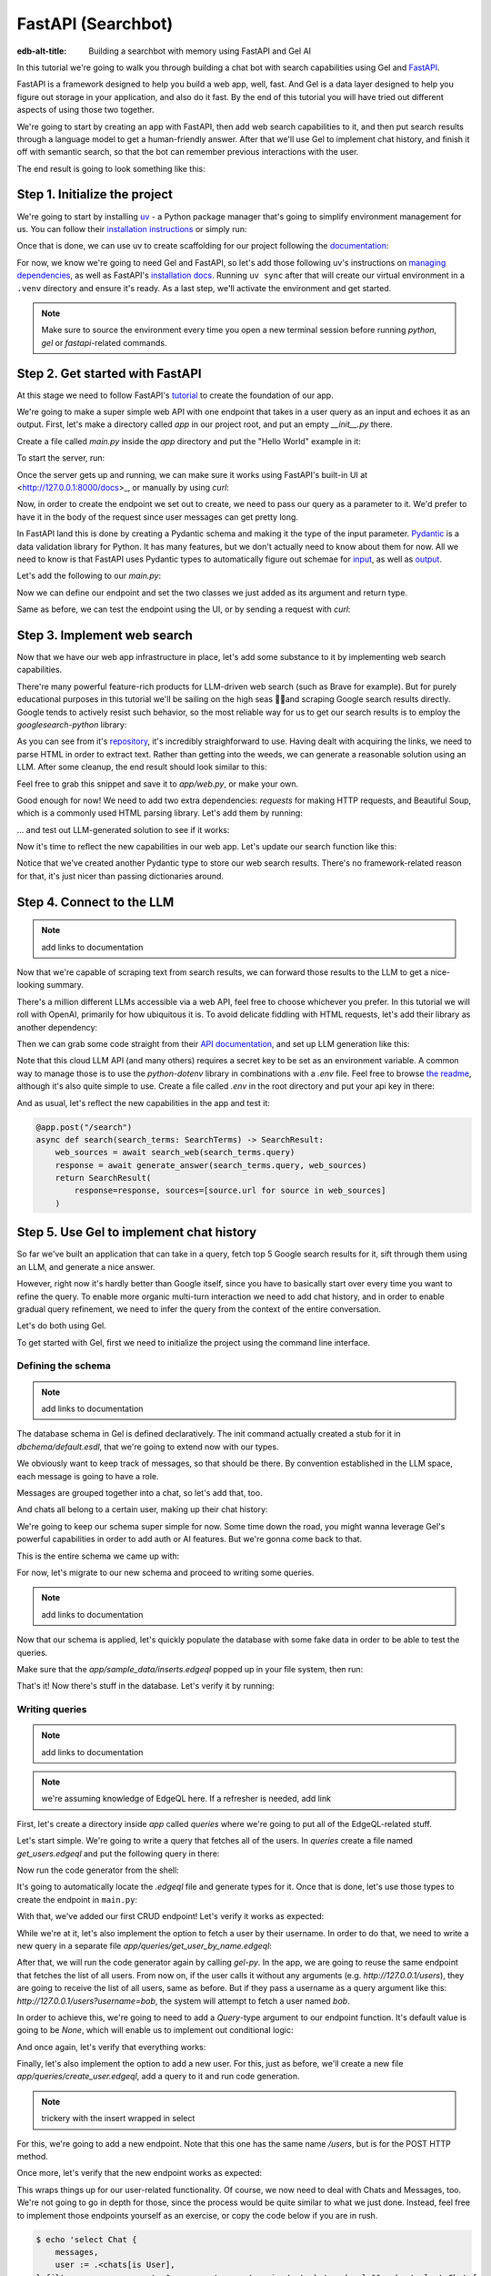 .. _ref_guide_fastapi_gelai_searchbot:

=======
FastAPI (Searchbot)
=======

:edb-alt-title: Building a searchbot with memory using FastAPI and Gel AI

In this tutorial we're going to walk you through building a chat bot with search
capabilities using Gel and `FastAPI <https://fastapi.tiangolo.com/>`_.

FastAPI is a framework designed to help you build a web app, well, fast. And Gel
is a data layer designed to help you figure out storage in your application, and
also do it fast. By the end of this tutorial you will have tried out different
aspects of using those two together.

We're going to start by creating an app with FastAPI, then add web search
capabilities to it, and then put search results through a language model to get
a human-friendly answer. After that we'll use Gel to implement chat history, and
finish it off with semantic search, so that the bot can remember previous
interactions with the user.

The end result is going to look something like this:

.. image::
    /docs/tutorials/placeholder.png
    :alt: Placeholder
    :width: 100%

Step 1. Initialize the project
==============================

We're going to start by installing `uv <https://docs.astral.sh/uv/>`_ - a Python
package manager that's going to simplify environment management for us. You can
follow their `installation instructions
<https://docs.astral.sh/uv/getting-started/installation/>`_ or simply run:

.. code-block:: bash
    $ curl -LsSf https://astral.sh/uv/install.sh | sh

Once that is done, we can use uv to create scaffolding for our project following
the `documentation <https://docs.astral.sh/uv/guides/projects/>`_:

.. code-block:: bash
    $ uv init searchbot \
      && cd searchbot

For now, we know we're going to need Gel and FastAPI, so let's add those
following uv's instructions on `managing dependencies
<https://docs.astral.sh/uv/concepts/projects/dependencies/#optional-dependencies>`_,
as well as FastAPI's `installation docs
<https://fastapi.tiangolo.com/#installation>`_. Running ``uv sync`` after that
will create our virtual environment in a ``.venv`` directory and ensure it's
ready. As a last step, we'll activate the environment and get started.

.. code-block:: bash
    $ uv add "fastapi[standard]" \
      && uv add gel \
      && uv sync \
      && source .venv/bin/activate

.. note::
   Make sure to source the environment every time you open a new terminal
   session before running `python`, `gel` or `fastapi`-related commands.


Step 2. Get started with FastAPI
================================

At this stage we need to follow FastAPI's `tutorial
<https://fastapi.tiangolo.com/tutorial/>`_ to create the foundation of our app.

We're going to make a super simple web API with one endpoint that takes in a
user query as an input and echoes it as an output. First, let's make a directory
called `app` in our project root, and put an empty `__init__.py` there.

.. code-block:: bash
   $ mkdir app && touch app/__init__.py

Create a file called `main.py` inside the `app` directory and put the "Hello
World" example in it:

.. code-block:: python
    :caption: app/main.py

    from fastapi import FastAPI

    app = FastAPI()


    @app.get("/")
    async def root():
        return {"message": "Hello World"}

To start the server, run:

.. code-block:: bash
    $ fastapi dev app/main.py

Once the server gets up and running, we can make sure it works using FastAPI's
built-in UI at <http://127.0.0.1:8000/docs>_, or manually by using `curl`:

.. code-block:: bash
    $ curl -X 'GET' \
      'http://127.0.0.1:8000/' \
      -H 'accept: application/json'

    {"message":"Hello World"}

Now, in order to create the endpoint we set out to create, we need to pass our
query as a parameter to it. We'd prefer to have it in the body of the request
since user messages can get pretty long.

In FastAPI land this is done by creating a Pydantic schema and making it the
type of the input parameter. `Pydantic <https://docs.pydantic.dev/latest/>`_ is
a data validation library for Python. It has many features, but we don't
actually need to know about them for now. All we need to know is that FastAPI
uses Pydantic types to automatically figure out schemae for `input
<https://fastapi.tiangolo.com/tutorial/body/>`_, as well as `output
<https://fastapi.tiangolo.com/tutorial/response-model/>`_.

Let's add the following to our `main.py`:

.. code-block:: python
    :caption: app/main.py
    from pydantic import BaseModel


    class SearchTerms(BaseModel):
        query: str

    class SearchResult(BaseModel):
        response: str | None = None
        sources: list[str] | None = None

Now we can define our endpoint and set the two classes we just added as its
argument and return type.

.. code-block:: python
    @app.post("/search")
    async def search(search_terms: SearchTerms) -> SearchResult:
        return SearchResult(response=search_terms.query)

Same as before, we can test the endpoint using the UI, or by sending a request
with `curl`:

.. code-block:: bash
   $ curl -X 'POST' \
      'http://127.0.0.1:8000/search' \
      -H 'accept: application/json' \
      -H 'Content-Type: application/json' \
      -d '{
      "query": "string"
    }'

    {
      "response": "string",
      "sources": null
    }

Step 3. Implement web search
============================

Now that we have our web app infrastructure in place, let's add some substance
to it by implementing web search capabilities.

There're many powerful feature-rich products for LLM-driven web search (such as
Brave for example). But for purely educational purposes in this tutorial we'll
be sailing on the high seas 🏴‍☠️and scraping Google search results
directly. Google tends to actively resist such behavior, so the most reliable
way for us to get our search results is to employ the `googlesearch-python`
library:

.. code-block:: bash
    $ uv add googlesearch-python

As you can see from it's `repository
<https://github.com/Nv7-GitHub/googlesearch?tab=readme-ov-file#additional-options>`_,
it's incredibly straighforward to use. Having dealt with acquiring the links, we
need to parse HTML in order to extract text. Rather than getting into the weeds,
we can generate a reasonable solution using an LLM. After some cleanup, the end
result should look similar to this:

.. code-block:: python
    :caption: app/web.py

    import requests
    from bs4 import BeautifulSoup
    import time
    import re

    from googlesearch import search

    HEADERS = {
        "User-Agent": "Mozilla/5.0 (Windows NT 10.0; Win64; x64) AppleWebKit/537.36 (KHTML, like Gecko) Chrome/91.0.4472.124 Safari/537.36"
    }


    def extract_text_from_url(url: str) -> str:
        """
        Extract main text content from a webpage.
        """
        try:
            response = requests.get(url, headers=HEADERS, timeout=10)
            response.raise_for_status()

            soup = BeautifulSoup(response.text, "html.parser")

            # Remove script and style elements
            for element in soup(["script", "style", "header", "footer", "nav"]):
                element.decompose()

            # Get text and clean it up
            text = soup.get_text(separator=" ")
            # Remove extra whitespace
            text = re.sub(r"\s+", " ", text).strip()

            return text

        except Exception as e:
            print(f"Error extracting text from {url}: {e}")
            return ""


    def fetch_web_sources(query: str, limit: int = 5) -> list[tuple[str, str]]:
        """
        Perform search and extract text from results.
        Returns list of (url, text_content) tuples.
        """
        results = []
        urls = search(query, num_results=limit)

        for url in urls:
            text = extract_text_from_url(url)
            if text:  # Only include if we got some text
                results.append((url, text))
            # Be nice to servers
            time.sleep(1)

        return results

    if __name__ == "__main__":
        print(fetch_web_sources("gel database", limit=1)[0][0])

Feel free to grab this snippet and save it to `app/web.py`, or make your own.

Good enough for now! We need to add two extra dependencies: `requests` for
making HTTP requests, and Beautiful Soup, which is a commonly used HTML parsing
library. Let's add them by running:

.. code-block:: bash
    $ uv add beautifulsoup4 requests

... and test out LLM-generated solution to see if it works:

.. code-block:: bash
    $ python3 app/web.py

    https://www.geldata.com

Now it's time to reflect the new capabilities in our web app. Let's update our
search function like this:

.. code-block:: python
    :caption: app/main.py

    from .web import fetch_web_sources

    class WebSource(BaseModel):
        url: str | None = None
        text: str | None = None

    @app.post("/search")
    async def search(search_terms: SearchTerms) -> SearchResult:
        web_sources = await search_web(search_terms.query)
        return SearchResult(
            response=search_terms.query, sources=[source.url for source in web_sources]
        )


    async def search_web(query: str) -> list[WebSource]:
        web_sources = [
            WebSource(url=url, text=text) for url, text in fetch_web_sources(query, limit=1)
        ]
        return web_sources

Notice that we've created another Pydantic type to store our web search results.
There's no framework-related reason for that, it's just nicer than passing
dictionaries around.


Step 4. Connect to the LLM
==========================

.. note::
   add links to documentation

Now that we're capable of scraping text from search results, we can forward
those results to the LLM to get a nice-looking summary.

There's a million different LLMs accessible via a web API, feel free to choose
whichever you prefer. In this tutorial we will roll with OpenAI, primarily for
how ubiquitous it is. To avoid delicate fiddling with HTML requests, let's add
their library as another dependency:

.. code-block:: bash
    $ uv add openai

Then we can grab some code straight from their `API documentation
<https://platform.openai.com/docs/api-reference/chat/create>`_, and set up LLM
generation like this:

.. code-block:: python
    from openai import OpenAI
    from dotenv import load_dotenv()

    _ = load_dotenv()

    llm_client = OpenAI()

    async def generate_answer(
        query: str,
        web_sources: list[WebSource],
    ) -> str:
        system_prompt = (
            "You are a helpful assistant that answers user's questions"
            + " by finding relevant information in web search results."
        )

        prompt = f"User search query: {query}\n\nWeb search results:\n"

        for i, source in enumerate(web_sources):
            prompt += f"Result {i} (URL: {source.url}):\n"
            prompt += f"{source.text}\n\n"

        completion = llm_client.chat.completions.create(
            model="gpt-4o-mini",
            messages=[
                {
                    "role": "system",
                    "content": system_prompt,
                },
                {
                    "role": "user",
                    "content": prompt,
                },
            ],
        )

        llm_response = completion.choices[0].message.content
        return llm_response

Note that this cloud LLM API (and many others) requires a secret key to be set
as an environment variable. A common way to manage those is to use the
`python-dotenv` library in combinations with a `.env` file. Feel free to browse
`the readme
<https://github.com/theskumar/python-dotenv?tab=readme-ov-file#getting-started>`_,
although it's also quite simple to use. Create a file called `.env` in the root
directory and put your api key in there:

.. code-block:: bash
   :caption: .env
   OPENAI_API_KEY="sk-..."

And as usual, let's reflect the new capabilities in the app and test it:

.. code-block:: python

    @app.post("/search")
    async def search(search_terms: SearchTerms) -> SearchResult:
        web_sources = await search_web(search_terms.query)
        response = await generate_answer(search_terms.query, web_sources)
        return SearchResult(
            response=response, sources=[source.url for source in web_sources]
        )

.. code-block:: bash
   curl -X 'POST' \
      'http://127.0.0.1:8000/search' \
      -H 'accept: application/json' \
      -H 'Content-Type: application/json' \
      -d '{
      "query": "what is gel"
    }'

    {
      "response": "Gel is a next-generation database ... "
      "sources": [
        "https://www.geldata.com/"
      ]
    }

Step 5. Use Gel to implement chat history
=========================================

So far we've built an application that can take in a query, fetch top 5 Google
search results for it, sift through them using an LLM, and generate a nice
answer.

However, right now it's hardly better than Google itself, since you have to
basically start over every time you want to refine the query. To enable more
organic multi-turn interaction we need to add chat history, and in order to
enable gradual query refinement, we need to infer the query from the context of
the entire conversation.

Let's do both using Gel.

To get started with Gel, first we need to initialize the project using the
command line interface.

.. code-block:: bash
    $ gel project init --non-interactive

Defining the schema
-------------------

.. note::
   add links to documentation

The database schema in Gel is defined declaratively. The init command actually
created a stub for it in `dbchema/default.esdl`, that we're going to extend now
with our types.

We obviously want to keep track of messages, so that should be there. By
convention established in the LLM space, each message is going to have a role.

.. code-block:: sdl
    type Message {
        role: str;
        body: str;
        timestamp: datetime {
            default := datetime_current();
        }
        multi sources: str;
    }

Messages are grouped together into a chat, so let's add that, too.

.. code-block:: sdl
    type Chat {
        multi messages: Message;
    }

And chats all belong to a certain user, making up their chat history:

.. code-block:: sdl
    type User {
        name: str {
            constraint exclusive;
        }
        multi chats: Chat;
    }

We're going to keep our schema super simple for now. Some time down the road,
you might wanna leverage Gel's powerful capabilities in order to add auth or AI
features. But we're gonna come back to that.

This is the entire schema we came up with:

.. code-block:: sdl
    module default {
        type Message {
            role: str;
            body: str;
            timestamp: datetime {
                default := datetime_current();
            }
            multi sources: str;
        }

        type Chat {
            multi messages: Message;
        }

        type User {
            name: str {
                constraint exclusive;
            }
            multi chats: Chat;
        }
    }

For now, let's migrate to our new schema and proceed to writing some queries.

.. note::
   add links to documentation

.. code-block:: sdl
    $ gel migration create

.. code-block:: sdl
    $ gel migrate

Now that our schema is applied, let's quickly populate the database with some
fake data in order to be able to test the queries.

.. code-block:: bash
    $ mkdir app/sample_data && cat << 'EOF' > app/sample_data/inserts.edgeql
    # Create users first
    insert User {
        name := 'alice',
    };
    insert User {
        name := 'bob',
    };
    # Insert chat histories for Alice
    update User
    filter .name = 'alice'
    set {
        chats := {
            (insert Chat {
                messages := {
                    (insert Message {
                        role := 'user',
                        body := 'What are the main differences between GPT-3 and GPT-4?',
                        timestamp := <datetime>'2024-01-07T10:00:00Z',
                        sources := {'arxiv:2303.08774', 'openai.com/research/gpt-4'}
                    }),
                    (insert Message {
                        role := 'assistant',
                        body := 'The key differences include improved reasoning capabilities, better context understanding, and enhanced safety features...',
                        timestamp := <datetime>'2024-01-07T10:00:05Z',
                        sources := {'openai.com/blog/gpt-4-details', 'arxiv:2303.08774'}
                    })
                }
            }),
            (insert Chat {
                messages := {
                    (insert Message {
                        role := 'user',
                        body := 'Can you explain what policy gradient methods are in RL?',
                        timestamp := <datetime>'2024-01-08T14:30:00Z',
                        sources := {'Sutton-Barto-RL-Book-Ch13', 'arxiv:1904.12901'}
                    }),
                    (insert Message {
                        role := 'assistant',
                        body := 'Policy gradient methods are a class of reinforcement learning algorithms that directly optimize the policy...',
                        timestamp := <datetime>'2024-01-08T14:30:10Z',
                        sources := {'Sutton-Barto-RL-Book-Ch13', 'spinning-up.openai.com'}
                    })
                }
            })
        }
    };
    # Insert chat histories for Bob
    update User
    filter .name = 'bob'
    set {
        chats := {
            (insert Chat {
                messages := {
                    (insert Message {
                        role := 'user',
                        body := 'What are the pros and cons of different sharding strategies?',
                        timestamp := <datetime>'2024-01-05T16:15:00Z',
                        sources := {'martin-kleppmann-ddia-ch6', 'aws.amazon.com/sharding-patterns'}
                    }),
                    (insert Message {
                        role := 'assistant',
                        body := 'The main sharding strategies include range-based, hash-based, and directory-based sharding...',
                        timestamp := <datetime>'2024-01-05T16:15:08Z',
                        sources := {'martin-kleppmann-ddia-ch6', 'mongodb.com/docs/sharding'}
                    }),
                    (insert Message {
                        role := 'user',
                        body := 'Could you elaborate on hash-based sharding?',
                        timestamp := <datetime>'2024-01-05T16:16:00Z',
                        sources := {'mongodb.com/docs/sharding'}
                    })
                }
            })
        }
    };
    EOF

Make sure that the `app/sample_data/inserts.edgeql` popped up in your file
system, then run:

.. code-block:: bash
    $ gel query -f app/sample_data/inserts.edgeql

    {"id": "862de904-de39-11ef-9713-4fab09220c4a"}
    {"id": "862e400c-de39-11ef-9713-2f81f2b67013"}
    {"id": "862de904-de39-11ef-9713-4fab09220c4a"}
    {"id": "862e400c-de39-11ef-9713-2f81f2b67013"}

That's it! Now there's stuff in the database. Let's verify it by running:

.. code-block:: bash
    $ gel query "select User { name };"

    {"name": "alice"}
    {"name": "bob"}

Writing queries
---------------

.. note::
   add links to documentation

.. note::
   we're assuming knowledge of EdgeQL here. If a refresher is needed, add link


First, let's create a directory inside `app` called `queries` where we're going
to put all of the EdgeQL-related stuff.

Let's start simple. We're going to write a query that fetches all of the users.
In `queries` create a file named `get_users.edgeql` and put the following query
in there:

.. code-block:: edgeql
    :caption: app/queries/get_users.edgeql

    select User { name };


Now run the code generator from the shell:

.. code-block:: bash
    $ gel-py

It's going to automatically locate the `.edgeql` file and generate types for it.
Once that is done, let's use those types to create the endpoint in ``main.py``:

.. code-block:: python
    from edgedb import create_async_client
    from .queries.get_users_async_edgeql import get_users as get_users_query, GetUsersResult
    gel_client = create_async_client()

    @app.get("/users")
    async def get_users() -> list[GetUsersResult]:
        return await get_users_query(gel_client)

With that, we've added our first CRUD endpoint! Let's verify it works as
expected:

.. code-block:: bash
    $ curl -X 'GET' \
    'http://127.0.0.1:8000/users' \
    -H 'accept: application/json'

    [
      {
        "id": "862de904-de39-11ef-9713-4fab09220c4a",
        "name": "alice"
      },
      {
        "id": "862e400c-de39-11ef-9713-2f81f2b67013",
        "name": "bob"
      }
    ]


While we're at it, let's also implement the option to fetch a user by their
username. In order to do that, we need to write a new query in a separate file
`app/queries/get_user_by_name.edgeql`:

.. code-block:: edgeql
    :caption: app/queries/get_users.edgeql

    select User { name }
    filter .name = <str>$name;

After that, we will run the code generator again by calling `gel-py`.
In the app, we are going to reuse the same endpoint that fetches the list of all
users. From now on, if the user calls it without any arguments (e.g.
`http://127.0.0.1/users`), they are going to receive the list of all users, same
as before. But if they pass a username as a query argument like this:
`http://127.0.0.1/users?username=bob`, the system will attempt to fetch a user
named `bob`.

In order to achieve this, we're going to need to add a `Query`-type argument to
our endpoint function. It's default value is going to be `None`, which will
enable us to implement out conditional logic:

.. code-block:: python
    :caption: app/main.py

    from fastapi import Query, HTTPException
    from http import HTTPStatus
    from .queries.get_user_by_name_async_edgeql import (
        get_user_by_name as get_user_by_name_query,
        GetUserByNameResult,
    )


    @app.get("/users")
    async def get_users(
        username: str = Query(None),
    ) -> list[GetUsersResult] | GetUserByNameResult:
        """List all users or get a user by their username"""
        if username:
            user = await get_user_by_name_query(gel_client, name=username)
            if not user:
                raise HTTPException(
                    HTTPStatus.NOT_FOUND,
                    detail={"error": f"Error: user {username} does not exist."},
                )
            return user
        else:
            return await get_users_query(gel_client)


And once again, let's verify that everything works:

.. code-block:: bash
    $ curl -X 'GET' \
      'http://127.0.0.1:8000/users?username=alice' \
      -H 'accept: application/json'

    {
      "id": "862de904-de39-11ef-9713-4fab09220c4a",
      "name": "alice"
    }


Finally, let's also implement the option to add a new user. For this, just as
before, we'll create a new file `app/queries/create_user.edgeql`, add a query to
it and run code generation.

.. code-block:: edgeql
    select(
        insert User {
            name := <str>$username
        }
    ) {
        name
    }

.. note::
   trickery with the insert wrapped in select

For this, we're going to add a new endpoint. Note that this one has the same
name `/users`, but is for the POST HTTP method.

.. code-block:: python
    from gel import ConstraintViolationError
    from .queries.create_user_async_edgeql import (
        create_user as create_user_query,
        CreateUserResult,
    )

    @app.post("/users", status_code=HTTPStatus.CREATED)
    async def post_user(username: str = Query()) -> CreateUserResult:
        try:
            return await create_user_query(gel_client, username=username)
        except ConstraintViolationError:
            raise HTTPException(
                status_code=HTTPStatus.BAD_REQUEST,
                detail={"error": f"Username '{username}' already exists."},
            )

Once more, let's verify that the new endpoint works as expected:

.. code-block:: bash
    $ curl -X 'POST' \
      'http://127.0.0.1:8000/users?username=charlie' \
      -H 'accept: application/json' \
      -d ''

    {
      "id": "20372a1a-ded5-11ef-9a08-b329b578c45c",
      "name": "charlie"
    }

This wraps things up for our user-related functionality. Of course, we now need
to deal with Chats and Messages, too. We're not going to go in depth for those,
since the process would be quite similar to what we just done. Instead, feel
free to implement those endpoints yourself as an exercise, or copy the code
below if you are in rush.

.. code-block:: bash

    $ echo 'select Chat {
        messages,
        user := .<chats[is User],
    } filter .user.name = <str>$username;' > app/queries/get_chats.edgeql && echo 'select Chat {
        messages,
        user := .<chats[is User],
    } filter .user.name = <str>$username and .id = <uuid>$chat_id;' > app/queries/get_chat_by_id.edgeql && echo 'with new_chat := (insert Chat)
    select (
        update User filter .name = <str>$username
        set {
            chats := assert_distinct(.chats union new_chat)
        }
    ) {
        new_chat_id := new_chat.id
    }' > app/queries/create_chat.edgeql && echo 'with
        user := (select User filter .name = <str>$username),
        chat := (
            select Chat filter .<chats[is User] = user and .id = <uuid>$chat_id
        )
    select Message {
        role,
        body,
        sources,
        chat := .<messages[is Chat]
    } filter .chat = chat;' > app/queries/get_messages.edgeql && echo 'with
        user := (select User filter .name = <str>$username),
    update Chat
    filter .id = <uuid>$chat_id and .<chats[is User] = user
    set {
        messages := assert_distinct(.messages union (
            insert Message {
                role := <str>$message_role,
                body := <str>$message_body,
                sources := array_unpack(<array<str>>$sources)
            }
        ))
    }' > app/queries/add_message.edgeql

.. code-block:: python
    :caption: app/main.py
    from .queries.get_chats_async_edgeql import get_chats as get_chats_query, GetChatsResult
    from .queries.get_chat_by_id_async_edgeql import (
        get_chat_by_id as get_chat_by_id_query,
        GetChatByIdResult,
    )
    from .queries.get_messages_async_edgeql import (
        get_messages as get_messages_query,
        GetMessagesResult,
    )
    from .queries.create_chat_async_edgeql import (
        create_chat as create_chat_query,
        CreateChatResult,
    )
    from .queries.add_message_async_edgeql import (
        add_message as add_message_query,
    )


    @app.get("/chats")
    async def get_chats(
        username: str = Query(), chat_id: str = Query(None)
    ) -> list[GetChatsResult] | GetChatByIdResult:
        """List user's chats or get a chat by username and id"""
        if chat_id:
            chat = await get_chat_by_id_query(
                gel_client, username=username, chat_id=chat_id
            )
            if not chat:
                raise HTTPException(
                    HTTPStatus.NOT_FOUND,
                    detail={"error": f"Chat {chat_id} for user {username} does not exist."},
                )
            return chat
        else:
            return await get_chats_query(gel_client, username=username)


    @app.post("/chats", status_code=HTTPStatus.CREATED)
    async def post_chat(username: str) -> CreateChatResult:
        return await create_chat_query(gel_client, username=username)


    @app.get("/messages")
    async def get_messages(
        username: str = Query(), chat_id: str = Query()
    ) -> list[GetMessagesResult]:
        """Fetch all messages from a chat"""
        return await get_messages_query(gel_client, username=username, chat_id=chat_id)


For the `post_messages` function we're going to do something a little bit
different though. Since this is now the primary way for the user to add their
queries to the system, it functionally superceeds the `/search` endpoint we made
before. To this end, this function is where we're going to handle saving
messages, retrieving chat history, invoking web search and generating the
answer.

.. code-block:: python
    @app.post("/messages", status_code=HTTPStatus.CREATED)
    async def post_messages(
        search_terms: SearchTerms,
        username: str = Query(),
        chat_id: str = Query(),
    ) -> SearchResult:
        chat_history = await get_messages_query(
            gel_client, username=username, chat_id=chat_id
        )

        _ = await add_message_query(
            gel_client,
            username=username,
            message_role="user",
            message_body=search_terms.query,
            sources=[],
            chat_id=chat_id,
        )

        search_query = search_terms.query
        web_sources = await search_web(search_query)

        search_result = await generate_answer(
            search_terms.query, chat_history, web_sources
        )

        _ = await add_message_query(
            gel_client,
            username=username,
            message_role="assistant",
            message_body=search_result.response,
            sources=search_result.sources,
            chat_id=chat_id,
        )

        return search_result


Let's not forget to modify the `generate_answer` function, so it can also be
history-aware.

.. code-block:: python
    async def generate_answer(
        query: str,
        chat_history: list[GetMessagesResult],
        web_sources: list[WebSource],
    ) -> SearchResult:
        system_prompt = (
            "You are a helpful assistant that answers user's questions"
            + " by finding relevant information in web search results."
        )

        prompt = f"User search query: {query}\n\nWeb search results:\n"

        for i, source in enumerate(web_sources):
            prompt += f"Result {i} (URL: {source.url}):\n"
            prompt += f"{source.text}\n\n"

        completion = llm_client.chat.completions.create(
            model="gpt-4o-mini",
            messages=[
                {
                    "role": "system",
                    "content": system_prompt,
                },
                {
                    "role": "user",
                    "content": prompt,
                },
            ],
        )

        llm_response = completion.choices[0].message.content
        search_result = SearchResult(
            response=llm_response, sources=[source.url for source in web_sources]
        )

        return search_result


Ok, this should be it for setting up the chat history. Let's test it. First, we
are going to start a new chat for our user:

.. code-block:: bash
    $ curl -X 'POST' \
      'http://127.0.0.1:8000/chats?username=charlie' \
      -H 'accept: application/json' \
      -d ''

    {
      "id": "20372a1a-ded5-11ef-9a08-b329b578c45c",
      "new_chat_id": "544ef3f2-ded8-11ef-ba16-f7f254b95e36"
    }


Next, let's add a couple messages and wait for the bot to respond:

.. code-block:: bash
    $ curl -X 'POST' \
      'http://127.0.0.1:8000/messages?username=charlie&chat_id=544ef3f2-ded8-11ef-ba16-f7f254b95e36' \
      -H 'accept: application/json' \
      -H 'Content-Type: application/json' \
      -d '{
      "query": "tell me about the best database in existence"
    }'

    {
      "response": "Let me tell you about MS SQL Server...",
      "sources": [
        "https://www.itta.net/en/blog/top-10-best-databases-to-use-in-2024/"
      ]
    }

    $ curl -X 'POST' \
      'http://127.0.0.1:8000/messages?username=charlie&chat_id=544ef3f2-ded8-11ef-ba16-f7f254b95e36' \
      -H 'accept: application/json' \
      -H 'Content-Type: application/json' \
      -d '{
      "query": "no i was talking about gel"
    }'

    {
      "response": "Gel is an innovative open-source database ... "
      "sources": [
        "https://divan.dev/posts/edgedb/"
      ]
    }

Finally, let's check that the messages we saw are in fact stored in the chat
history:

.. code-block:: bash
    $ curl -X 'GET' \
      'http://127.0.0.1:8000/messages?username=charlie&chat_id=544ef3f2-ded8-11ef-ba16-f7f254b95e36' \
      -H 'accept: application/json'

    [
      {
        "id": "7e0a0f1a-ded8-11ef-ba16-2344d9519bcf",
        "role": "user",
        "body": "tell me about the best database in existence",
        "sources": [],
        "chat": [
          {
            "id": "544ef3f2-ded8-11ef-ba16-f7f254b95e36"
          }
        ]
      },
      {
        "id": "8980413e-ded8-11ef-a67b-0bb26b4bb123",
        "role": "assistant",
        "body": "Let me tell you about MS SQL Server...",
        "sources": [
          "https://www.itta.net/en/blog/top-10-best-databases-to-use-in-2024/"
        ],
        "chat": [
          {
            "id": "544ef3f2-ded8-11ef-ba16-f7f254b95e36"
          }
        ]
      },
      {
        "id": "a7fa9f4c-ded8-11ef-a67b-8394596c51b4",
        "role": "user",
        "body": "no i was talking about edgedb",
        "sources": [],
        "chat": [
          {
            "id": "544ef3f2-ded8-11ef-ba16-f7f254b95e36"
          }
        ]
      },
      {
        "id": "ad60c43e-ded8-11ef-a67b-1fd15164d162",
        "role": "assistant",
        "body": "EdgeDB is an innovative open-source database ... "
        "sources": [
          "https://divan.dev/posts/edgedb/"
        ],
        "chat": [
          {
            "id": "544ef3f2-ded8-11ef-ba16-f7f254b95e36"
          }
        ]
      }
    ]


In reality this workflow would've been handled by the frontend, providing the
user with a nice inteface to interact with. But even without one we're built a
fully functional chatbot already!

.. note::
   Describe how the post message kind of inherits the search functionality

.. note::
   Modify the generate too so it's history aware.

.. note::
   Add a fold of some kind to streamline the text

.. note::
   Explain that for each query we want to create a separate file inside the
   folder, and that we're doing it to use codegen. Explain what problem codegen
   is supposed to solve for us.


Generating a Google search query
--------------------------------

Congratulations! We just got done implementing multi-turn conversations for our
search bot.

However, there's still one crucial piece missing. Right now we're
simply forwarding the users message straight to Google search. But what happens
if their message is a followup that cannot be used as a standalone search query?

Ideally what we should do is we should infer the search query from the entire
conversation, and use that to perform the search.

Let's implement an extra step in which the LLM is going to produce a query for
us based on the entire chat history. That way we can be sure we're progressively
working on our query rather than rewriting it from scratch every time.

This is what we need to do: every time the user submits a message, we need to
fetch the chat history, extract a search query from it using the LLM, and the
other steps are going to the the same as before. Let's make the follwing
modifications to the `main.py`:

.. code-block:: python
    :caption: app/main.py
    @app.post("/messages", status_code=HTTPStatus.CREATED)
    async def post_messages(
        search_terms: SearchTerms,
        username: str = Query(),
        chat_id: str = Query(),
    ) -> SearchResult:
        chat_history = await get_messages_query(
            gel_client, username=username, chat_id=chat_id
        )

        _ = await add_message_query(
            gel_client,
            username=username,
            message_role="user",
            message_body=search_terms.query,
            sources=[],
            chat_id=chat_id,
        )

        search_query = await generate_search_query(search_terms.query, chat_history)
        web_sources = await search_web(search_query)

        search_result = await generate_answer(
            search_terms.query, chat_history, web_sources
        )

        _ = await add_message_query(
            gel_client,
            username=username,
            message_role="assistant",
            message_body=search_result.response,
            sources=search_result.sources,
            chat_id=chat_id,
        )

        return search_result

    async def generate_search_query(
        query: str, message_history: list[GetMessagesResult]
    ) -> str:
        system_prompt = (
            "You are a helpful assistant."
            + " Your job is to summarize chat history into a standalone google search query."
            + " Only provide the query itself as your response."
        )

        formatted_history = "\n---\n".join(
            [
                f"{message.role}: {message.body} (sources: {message.sources})"
                for message in message_history
            ]
        )
        prompt = f"Chat history: {formatted_history}\n\nUser message: {query} \n\n"

        completion = llm_client.chat.completions.create(
            model="gpt-4o-mini",
            messages=[
                {
                    "role": "system",
                    "content": system_prompt,
                },
                {
                    "role": "user",
                    "content": prompt,
                },
            ],
        )

        llm_response = completion.choices[0].message.content
        return llm_response


Step 6. Use Gel's advanced features to create a RAG
====================================================

.. note::
   mention httpx-sse

At this point we have a decent search bot that can refine a search query over
multiple turns of a conversation.

It's time to add the final touch: we can make the bot remember previous similar
interactions with the user using retrieval-augmented generation (RAG).

To achieve this we need to implement similarity search across message history:
we're going to create a vector embedding for every message in the database using
a neural network. Every time we generate a Google search query, we're also going
to use it to search for similar messages in user's message history, and inject
the corresponding chat into the prompt. That way the search bot will be able to
quickly "remember" similar interactions with the user and use them to understand
what they are looking for.

Gel enables us to implement such a system with only minor modifications to the
schema.

We begin by enabling the `ai` extension by adding the following like on top of
the `dbschema/default.esdl`:

.. code-block:: sdl
    using extension ai;

... and do the migration:


.. code-block:: bash
    $ gel migration create
    $ gel migrate

Next, we need to configure the API key in Gel for whatever embedding provider
we're going to be using. As per documentation, let's open up the CLI by typing
`gel` and run the following command (assuming we're using OpenAI):

.. code-block:: edgeql
    searchbot:main> configure current database
    insert ext::ai::OpenAIProviderConfig {
      secret := 'sk-....',
    };

    OK: CONFIGURE DATABASE

In order to get Gel to automatically keep track of creating and updating message
embeddings, all we need to do is create a deferred index like this:

.. code-block:: sdl
    type Message {
        role: str;
        body: str;
        timestamp: datetime {
            default := datetime_current();
        }
        multi sources: str;

        deferred index ext::ai::index(embedding_model := 'text-embedding-3-small')
            on (.body);
    }

... and run a migration one more time.

And we're done! Gel is going to cook in the background for a while and generate
embedding vectors for our queries. To make sure nothing broke we can follow
Gel's AI documentation and take a look at instance logs:

.. code-block:: bash
    $ gel instance logs -I searchbot | grep api.openai.com

    INFO 50121 searchbot 2025-01-30T14:39:53.364 httpx: HTTP Request: POST https://api.openai.com/v1/embeddings "HTTP/1.1 200 OK"

It's time to create the second half of the similarity search - the search query.
The query needs to fetch `k` chats in which there're messages that are most
similar to our current message. This can be a little difficult to visualize in
your head, so here's the query itself:

.. code-block:: edgeql
    with
        user := (select User filter .name = <str>$username),
        chats := (select Chat filter .<chats[is User] = user)

    select chats {
        distance := min(
            ext::ai::search(
                .messages,
                <array<float32>>$embedding,
            ).distance,
        ),
        messages: {
            role, body, sources
        }
    }

    order by .distance
    limit <int64>$limit;

Let's place in in `app/queries/search_chats.edgeql`, run the codegen and modify
our `post_messages` endpoint to keep track of those similar chats.

.. code-block:: python
    from edgedb.ai import create_async_ai, AsyncEdgeDBAI
    from .queries.search_chats_async_edgeql import (
        search_chats as search_chats_query,
    )

    @app.post("/messages", status_code=HTTPStatus.CREATED)
    async def post_messages(
        search_terms: SearchTerms,
        username: str = Query(),
        chat_id: str = Query(),
    ) -> SearchResult:
        # 1. Fetch chat history
        chat_history = await get_messages_query(
            gel_client, username=username, chat_id=chat_id
        )

        # 2. Add incoming message to Gel
        _ = await add_message_query(
            gel_client,
            username=username,
            message_role="user",
            message_body=search_terms.query,
            sources=[],
            chat_id=chat_id,
        )

        # 3. Generate a query and perform googling
        search_query = await generate_search_query(search_terms.query, chat_history)
        web_sources = await search_web(search_query)

        # 4. Fetch similar chats
        db_ai: AsyncEdgeDBAI = await create_async_ai(gel_client, model="gpt-4o-mini")
        embedding = await db_ai.generate_embeddings(
            search_query, model="text-embedding-3-small"
        )
        similar_chats = await search_chats_query(
            gel_client, username=username, embedding=embedding, limit=1
        )

        # 5. Generate answer
        search_result = await generate_answer(
            search_terms.query, chat_history, web_sources, similar_chats
        )

        # 6. Add LLM response to Gel
        _ = await add_message_query(
            gel_client,
            username=username,
            message_role="assistant",
            message_body=search_result.response,
            sources=search_result.sources,
            chat_id=chat_id,
        )

        # 7. Send result back to the client
        return search_result

Finally, the answer generator needs to get updated one more time, since we need
to inject the additional messages into the prompt.

.. code-block:: python
    async def generate_answer(
        query: str,
        chat_history: list[GetMessagesResult],
        web_sources: list[WebSource],
        similar_chats: list[list[GetMessagesResult]],
    ) -> SearchResult:
        system_prompt = (
            "You are a helpful assistant that answers user's questions"
            + " by finding relevant information in web search results."
            + " You can reference previous conversation with the user that"
            + " are provided to you, if they are relevant, by explicitly referring"
            + " to them."
        )

        prompt = f"User search query: {query}\n\nWeb search results:\n"

        for i, source in enumerate(web_sources):
            prompt += f"Result {i} (URL: {source.url}):\n"
            prompt += f"{source.text}\n\n"

        prompt += "Similar chats with the same user:\n"

        for i, chat in enumerate(similar_chats):
            prompt += f"Chat {i}: \n"
            for message in chat.messages:
                prompt += f"{message.role}: {message.body} (sources: {message.sources})\n"

        completion = llm_client.chat.completions.create(
            model="gpt-4o-mini",
            messages=[
                {
                    "role": "system",
                    "content": system_prompt,
                },
                {
                    "role": "user",
                    "content": prompt,
                },
            ],
        )

        llm_response = completion.choices[0].message.content
        search_result = SearchResult(
            response=llm_response, sources=[source.url for source in web_sources]
        )

        return search_result


And one last time, let's check to make sure everything works:

.. code-block:: bash
    $ curl -X 'POST' \
      'http://127.0.0.1:8000/messages?username=charlie&chat_id=544ef3f2-ded8-11ef-ba16-f7f254b95e36' \
      -H 'accept: application/json' \
      -H 'Content-Type: application/json' \
      -d '{
      "query": "how do i write a simple query in it?"
    }'

    {
      "response": "To write a simple query in EdgeQL..."
      "sources": [
        "https://docs.edgedb.com/cli/edgedb_query"
      ]
    }


